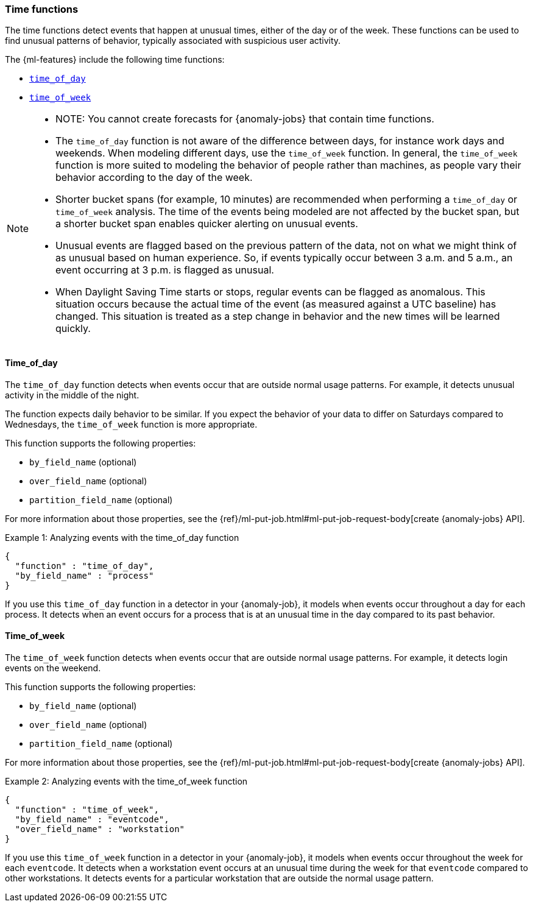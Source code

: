 [role="xpack"]
[[ml-time-functions]]
=== Time functions

The time functions detect events that happen at unusual times, either of the day
or of the week. These functions can be used to find unusual patterns of behavior,
typically associated with suspicious user activity.

The {ml-features} include the following time functions:

* <<ml-time-of-day,`time_of_day`>>
* <<ml-time-of-week,`time_of_week`>>


[NOTE]
====
* NOTE: You cannot create forecasts for {anomaly-jobs} that contain time
functions. 
* The `time_of_day` function is not aware of the difference between days, for
instance work days and weekends. When modeling different days, use the
`time_of_week` function. In general, the `time_of_week` function is more suited
to modeling the behavior of people rather than machines, as people vary their
behavior according to the day of the week.
* Shorter bucket spans (for example, 10 minutes) are recommended when performing
a `time_of_day` or `time_of_week` analysis. The time of the events being modeled
are not affected by the bucket span, but a shorter bucket span enables quicker
alerting on unusual events.
* Unusual events are flagged based on the previous pattern of the data, not on
what we might think of as unusual based on human experience. So, if events
typically occur between 3 a.m. and 5 a.m., an event occurring at 3 p.m. is 
flagged as unusual.
* When Daylight Saving Time starts or stops, regular events can be flagged as
anomalous. This situation occurs because the actual time of the event (as
measured against a UTC baseline) has changed. This situation is treated as a
step change in behavior and the new times will be learned quickly.
====

[float]
[[ml-time-of-day]]
==== Time_of_day

The `time_of_day` function detects when events occur that are outside normal
usage patterns. For example, it detects unusual activity in the middle of the
night.

The function expects daily behavior to be similar. If you expect the behavior of
your data to differ on Saturdays compared to Wednesdays, the `time_of_week`
function is more appropriate.

This function supports the following properties:

* `by_field_name` (optional)
* `over_field_name` (optional)
* `partition_field_name` (optional)

For more information about those properties, see the
{ref}/ml-put-job.html#ml-put-job-request-body[create {anomaly-jobs} API].

.Example 1: Analyzing events with the time_of_day function
[source,js]
--------------------------------------------------
{
  "function" : "time_of_day",
  "by_field_name" : "process"
}
--------------------------------------------------
// NOTCONSOLE

If you use this `time_of_day` function in a detector in your {anomaly-job}, it
models when events occur throughout a day for each process. It detects when an
event occurs for a process that is at an unusual time in the day compared to
its past behavior.

[float]
[[ml-time-of-week]]
==== Time_of_week

The `time_of_week` function detects when events occur that are outside normal
usage patterns. For example, it detects login events on the weekend.

This function supports the following properties:

* `by_field_name` (optional)
* `over_field_name` (optional)
* `partition_field_name` (optional)

For more information about those properties, see the
{ref}/ml-put-job.html#ml-put-job-request-body[create {anomaly-jobs} API].

.Example 2: Analyzing events with the time_of_week function
[source,js]
--------------------------------------------------
{
  "function" : "time_of_week",
  "by_field_name" : "eventcode",
  "over_field_name" : "workstation"
}
--------------------------------------------------
// NOTCONSOLE

If you use this `time_of_week` function in a detector in your {anomaly-job}, it
models when events occur throughout the week for each `eventcode`. It detects
when a workstation event occurs at an unusual time during the week for that
`eventcode` compared to other workstations. It detects events for a
particular workstation that are outside the normal usage pattern.
